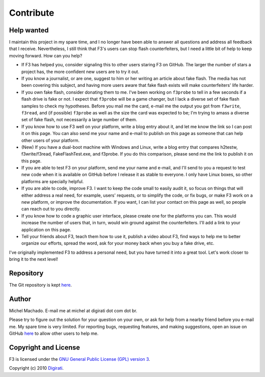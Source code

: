 Contribute
==========

Help wanted
-----------

I maintain this project in my spare time, and I no longer have been able
to answer all questions and address all feedback that I receive.
Nevertheless, I still think that F3's users can stop flash
counterfeiters, but I need a little bit of help to keep moving forward.
How can you help?

-  If F3 has helped you, consider signaling this to other users staring
   F3 on GitHub. The larger the number of stars a project has, the more
   confident new users are to try it out.
-  If you know a journalist, or are one, suggest to him or her writing
   an article about fake flash. The media has not been covering this
   subject, and having more users aware that fake flash exists will make
   counterfeiters' life harder.
-  If you own fake flash, consider donating them to me. I've been
   working on ``f3probe`` to tell in a few seconds if a flash drive is
   fake or not. I expect that ``f3probe`` will be a game changer, but I
   lack a diverse set of fake flash samples to check my hypotheses.
   Before you mail me the card, e-mail me the output you got from
   ``f3write``, ``f3read``, and (if possible) ``f3probe`` as well as the
   size the card was expected to be; I'm trying to amass a diverse set
   of fake flash, not necessarily a large number of them.
-  If you know how to use F3 well on your platform, write a blog entry
   about it, and let me know the link so I can post it on this page. You
   can also send me your name and e-mail to publish on this page as
   someone that can help other users of your platform.
-  (New) If you have a dual-boot machine with Windows and Linux, write a
   blog entry that compares h2testw, f3write/f3read, FakeFlashTest.exe,
   and f3probe. If you do this comparison, please send me the link to
   publish it on this page.
-  If you are able to test F3 on your platform, send me your name and
   e-mail, and I'll send to you a request to test new code when it is
   available on GitHub before I release it as stable to everyone. I only
   have Linux boxes, so other platforms are specially helpful.
-  If you are able to code, improve F3. I want to keep the code small to
   easily audit it, so focus on things that will either address a real
   need, for example, users' requests, or to simplify the code, or fix
   bugs, or make F3 work on a new platform, or improve the
   documentation. If you want, I can list your contact on this page as
   well, so people can reach out to you directly.
-  If you know how to code a graphic user interface, please create one
   for the platforms you can. This would increase the number of users
   that, in turn, would win ground against the counterfeiters. I'll add a
   link to your application on this page.
-  Tell your friends about F3, teach them how to use it, publish a video
   about F3, find ways to help me to better organize our efforts, spread
   the word, ask for your money back when you buy a fake drive, etc.

I've originally implemented F3 to address a personal need, but you have
turned it into a great tool. Let's work closer to bring it to the next
level!

Repository
----------

The Git repository is kept `here <https://github.com/AltraMayor/f3>`__.

Author
------

Michel Machado. E-mail me at michel at digirati dot com dot br.

Please try to figure out the solution for your question on your own, or
ask for help from a nearby friend before you e-mail me. My spare time is
very limited. For reporting bugs, requesting features, and making
suggestions, open an issue on GitHub
`here <https://github.com/AltraMayor/f3/issues>`__ to allow other users
to help me.

Copyright and License
---------------------

F3 is licensed under the `GNU General Public License (GPL) version
3 <https://www.gnu.org/copyleft/gpl.html>`__.

Copyright (c) 2010 `Digirati <http://www.digirati.com.br/>`__.
